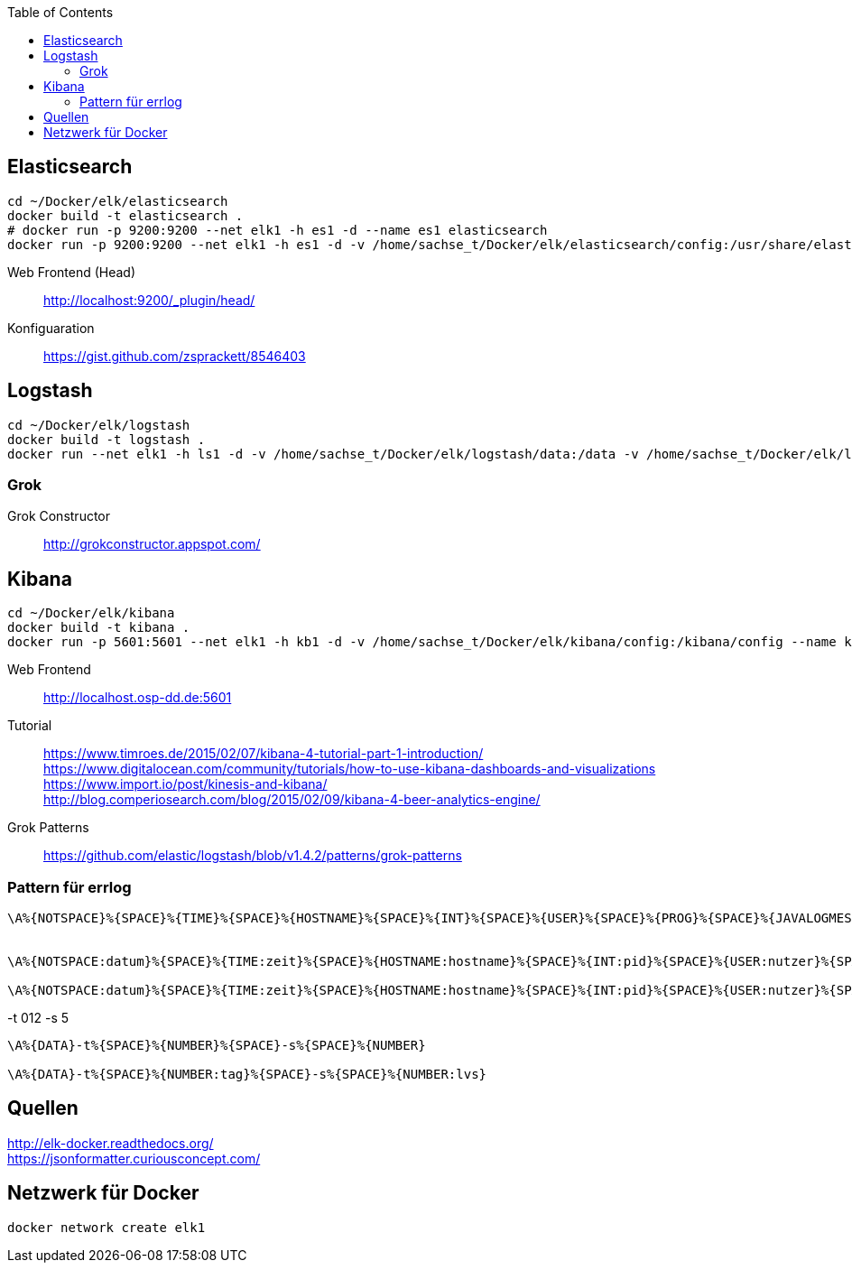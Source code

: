 :toc:


== Elasticsearch

-----
cd ~/Docker/elk/elasticsearch
docker build -t elasticsearch .
# docker run -p 9200:9200 --net elk1 -h es1 -d --name es1 elasticsearch
docker run -p 9200:9200 --net elk1 -h es1 -d -v /home/sachse_t/Docker/elk/elasticsearch/config:/usr/share/elasticsearch/config --name es1 elasticsearch
-----

Web Frontend (Head)::
http://localhost:9200/_plugin/head/

Konfiguaration::
https://gist.github.com/zsprackett/8546403

== Logstash

-----
cd ~/Docker/elk/logstash
docker build -t logstash .
docker run --net elk1 -h ls1 -d -v /home/sachse_t/Docker/elk/logstash/data:/data -v /home/sachse_t/Docker/elk/logstash/config:/config --name ls1 logstash
-----

=== Grok

Grok Constructor::
http://grokconstructor.appspot.com/

== Kibana

-----
cd ~/Docker/elk/kibana
docker build -t kibana .
docker run -p 5601:5601 --net elk1 -h kb1 -d -v /home/sachse_t/Docker/elk/kibana/config:/kibana/config --name kb1 kibana
-----

Web Frontend::
http://localhost.osp-dd.de:5601

Tutorial::
https://www.timroes.de/2015/02/07/kibana-4-tutorial-part-1-introduction/ +
https://www.digitalocean.com/community/tutorials/how-to-use-kibana-dashboards-and-visualizations +
https://www.import.io/post/kinesis-and-kibana/ +
http://blog.comperiosearch.com/blog/2015/02/09/kibana-4-beer-analytics-engine/ +


Grok Patterns::
https://github.com/elastic/logstash/blob/v1.4.2/patterns/grok-patterns

=== Pattern für errlog

-----
\A%{NOTSPACE}%{SPACE}%{TIME}%{SPACE}%{HOSTNAME}%{SPACE}%{INT}%{SPACE}%{USER}%{SPACE}%{PROG}%{SPACE}%{JAVALOGMESSAGE}


\A%{NOTSPACE:datum}%{SPACE}%{TIME:zeit}%{SPACE}%{HOSTNAME:hostname}%{SPACE}%{INT:pid}%{SPACE}%{USER:nutzer}%{SPACE}%{PROG:programm}%{SPACE}%{JAVALOGMESSAGE:nachricht}

\A%{NOTSPACE:datum}%{SPACE}%{TIME:zeit}%{SPACE}%{HOSTNAME:hostname}%{SPACE}%{INT:pid}%{SPACE}%{USER:nutzer}%{SPACE}%{PROG:programm}%{SPACE}%{GREEDYDATA:nachricht}
-----

.-t 012 -s 5
-----
\A%{DATA}-t%{SPACE}%{NUMBER}%{SPACE}-s%{SPACE}%{NUMBER}

\A%{DATA}-t%{SPACE}%{NUMBER:tag}%{SPACE}-s%{SPACE}%{NUMBER:lvs}
-----

== Quellen

http://elk-docker.readthedocs.org/ +
https://jsonformatter.curiousconcept.com/ +

== Netzwerk für Docker

------
docker network create elk1
------
